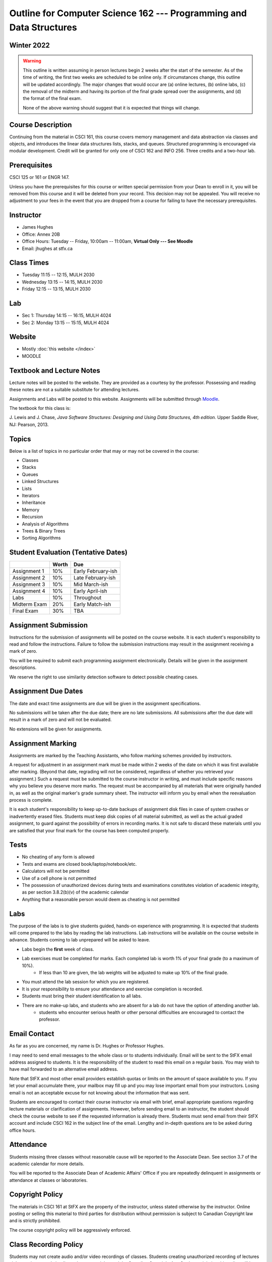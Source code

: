********************************************************************
Outline for Computer Science 162 --- Programming and Data Structures
********************************************************************



Winter 2022
===========

.. warning::
    This outline is written assuming in person lectures begin 2 weeks after the start of the semester. As of the time
    of writing, the first two weeks are scheduled to be online only. If circumstances change, this outline will be 
    updated accordingly. The major changes that would occur are (a) online lectures, (b) online labs, (c) the removal 
    of the midterm and having its portion of the final grade spread over the assignments, and (d) the format of the
    final exam.
    
    None of the above warning should suggest that it is expected that things will change. 



Course Description
==================

Continuing from the material in CSCI 161, this course covers memory management and data abstraction via classes and
objects, and introduces the linear data structures lists, stacks, and queues. Structured programming is encouraged via
modular development. Credit will be granted for only one of CSCI 162 and INFO 256. Three credits and a two-hour lab.



Prerequisites
=============

CSCI 125 or 161 or ENGR 147.

Unless you have the prerequisites for this course or written special permission from your Dean to enroll in it, you
will be removed from this course and it will be deleted from your record. This decision may not be appealed. You will
receive no adjustment to your fees in the event that you are dropped from a course for failing to have the necessary
prerequisites.



Instructor
==========

* James Hughes
* Office: Annex 20B
* Office Hours: Tuesday -- Friday, 10:00am -- 11:00am, **Virtual Only --- See Moodle**
* Email: jhughes at stfx.ca



Class Times
===========

* Tuesday   11:15 -- 12:15, MULH 2030
* Wednesday 13:15 -- 14:15, MULH 2030
* Friday    12:15 -- 13:15, MULH 2030



Lab
===

* Sec 1: Thursday 14:15 -- 16:15, MULH 4024
* Sec 2: Monday   13:15 -- 15:15, MULH 4024



Website
=======

* Mostly :doc:`this website </index>`
* MOODLE



Textbook and Lecture Notes
==========================

Lecture notes will be posted to the website. They are provided as a courtesy by the professor. Possessing and reading
these notes are not a suitable substitute for attending lectures.

Assignments and Labs will be posted to this website. Assignments will be submitted through
`Moodle <https://moodle.stfx.ca/>`_.

The textbook for this class is:

J. Lewis and J. Chase,
*Java Software Structures: Designing and Using Data Structures, 4th edition.*
Upper Saddle River, NJ: Pearson, 2013.



Topics
======

Below is a list of topics in no particular order that may or may not be covered in the course:

* Classes
* Stacks
* Queues
* Linked Structures
* Lists
* Iterators
* Inheritance
* Memory
* Recursion
* Analysis of Algorithms
* Trees & Binary Trees
* Sorting Algorithms



Student Evaluation (Tentative Dates)
====================================

+------------------------+------------+---------------------+
|                        | Worth      | Due                 |
+========================+============+=====================+
| Assignment 1           | 10%        | Early February-ish  |
+------------------------+------------+---------------------+
| Assignment 2           | 10%        | Late February-ish   |
+------------------------+------------+---------------------+
| Assignment 3           | 10%        | Mid March-ish       |
+------------------------+------------+---------------------+
| Assignment 4           | 10%        | Early April-ish     |
+------------------------+------------+---------------------+
| Labs                   | 10%        | Throughout          |
+------------------------+------------+---------------------+
| Midterm Exam           | 20%        | Early Match-ish     |
+------------------------+------------+---------------------+
| Final Exam             | 30%        | TBA                 |
+------------------------+------------+---------------------+



Assignment Submission
=====================

Instructions for the submission of assignments will be posted on the course website. It is each student's
responsibility to read and follow the instructions. Failure to follow the submission instructions may result in the
assignment receiving a mark of zero.

You will be required to submit each programming assignment electronically. Details will be given in the assignment
descriptions.

We reserve the right to use similarity detection software to detect possible cheating cases.



Assignment Due Dates
====================

The date and exact time assignments are due will be given in the assignment specifications.

No submissions will be taken after the due date; there are no late submissions. All submissions after the due
date will result in a mark of zero and will not be evaluated.

No extensions will be given for assignments.



Assignment Marking
==================

Assignments are marked by the Teaching Assistants, who follow marking schemes provided by instructors.

A request for adjustment in an assignment mark must be made within 2 weeks of the date on which it was first available
after marking. (Beyond that date, regrading will not be considered, regardless of whether you retrieved your
assignment.) Such a request must be submitted to the course instructor in writing, and must include specific reasons why
you believe you deserve more marks. The request must be accompanied by all materials that were originally handed in, as
well as the original marker's grade summary sheet. The instructor will inform you by email when the reevaluation process
is complete.

It is each student's responsibility to keep up-to-date backups of assignment disk files in case of system crashes or
inadvertently erased files. Students must keep disk copies of all material submitted, as well as the actual graded
assignment, to guard against the possibility of errors in recording marks. It is not safe to discard these materials
until you are satisfied that your final mark for the course has been computed properly.



Tests
=====

* No cheating of any form is allowed
* Tests and exams are closed book/laptop/notebook/etc.
* Calculators will not be permitted
* Use of a cell phone is not permitted
* The possession of unauthorized devices during tests and examinations constitutes violation of academic integrity, as per section 3.8.2(b)(v) of the academic calendar
* Anything that a reasonable person would deem as cheating is not permitted



Labs
====

The purpose of the labs is to give students guided, hands-on experience with programming. It is expected that students
will come prepared to the labs by reading the lab instructions. Lab instructions will be available on the course website
in advance. Students coming to lab unprepared will be asked to leave. 

* Labs begin the **first** week of class.
* Lab exercises must be completed for marks. Each completed lab is worth 1% of your final grade (to a maximum of 10%).
    * If less than 10 are given, the lab weights will be adjusted to make up 10% of the final grade.
* You must attend the lab session for which you are registered.
* It is your responsibility to ensure your attendance and exercise completion is recorded.
* Students must bring their student identification to all labs.
* There are no make-up labs, and students who are absent for a lab do not have the option of attending another lab.
    * students who encounter serious health or other personal difficulties are encouraged to contact the professor.



Email Contact
=============

As far as you are concerned, my name is Dr. Hughes or Professor Hughes.

I may need to send email messages to the whole class or to students individually. Email will be sent to the StFX email
address assigned to students. It is the responsibility of the student to read this email on a regular basis. You may
wish to have mail forwarded to an alternative email address.

Note that StFX and most other email providers establish quotas or limits on the amount of space available to you. If you
let your email accumulate there, your mailbox may fill up and you may lose important email from your instructors. Losing
email is not an acceptable excuse for not knowing about the information that was sent.

Students are encouraged to contact their course instructor via email with brief, email appropriate questions regarding
lecture materials or clarification of assignments. However, before sending email to an instructor, the student should
check the course website to see if the requested information is already there. Students must send email from their StFX
account and include CSCI 162 in the subject line of the email. Lengthy and in-depth questions are to be asked during
office hours.



Attendance
==========

Students missing three classes without reasonable cause will be reported to the Associate Dean. See section 3.7 of the
academic calendar for more details.

You will be reported to the Associate Dean of Academic Affairs' Office if you are repeatedly delinquent
in assignments or attendance at classes or laboratories.



Copyright Policy
================

The materials in CSCI 161 at StFX are the property of the instructor, unless stated otherwise by the instructor. Online
posting or selling this material to third parties for distribution without permission is subject to Canadian Copyright
law and is strictly prohibited.

The course copyright policy will be aggressively enforced.


Class Recording Policy
======================

Students may not create audio and/or video recordings of classes. Students creating unauthorized recording of lectures
violate an instructor's intellectual property rights and the Canadian Copyright Act. Students violating this policy will
be subject to disciplinary actions.



Statement of Academic Offenses
===============================

Scholastic offenses are taken seriously and students are directed to read the appropriate policy, specifically, the
definition of what constitutes a Scholastic Offense. See section 3.8 of the academic calendar.

It is your responsibility to understand what academic misconduct is. Ignorance of the rules is not an admissible excuse
for academic misconduct. I will pursue academic offenses fully. I will apply -100% (not 0) as a grade. I will also
advocate for an automatic failure in the course, or expulsion from the university when allowed.



Use of Plagiarism-Checking Software
===================================

All required papers/submissions may be subject to submission for textual similarity review to the commercial plagiarism
detection software under license to the University for the detection of plagiarism. All papers submitted for such
checking will be included as source documents in the reference database for the purpose of detecting plagiarism of
papers subsequently submitted to the system.



Use of Cheating-Analysis Software
=================================

All submitted work may be subject to submission for similarity review by software that will check for unusual
coincidences in answer patterns that may indicate cheating (MOSS).



Tutoring
========

The role of tutoring is to help students understand course material. Tutors should not write assignments, etc. for the
students who hire them.

If you need help though, please just come by my office, or go see the TAs. We're here to help and most office hours are
criminally underused (unless there's an assignment due... then it looks like Main st. at 4:45pm).



Statement on Accommodation of Religious Observances
===================================================

Requests for accommodation of specific religious or spiritual observance must be presented in writing to the instructor
within the fist two weeks of class.



Statement for Students with Disabilities
========================================

Students who have a disability and who require academic accommodations must register with the Centre for Accessible
Learning as early as possible in order to receive accommodations. http://sites.stfx.ca/accessible_learning/

The Tramble Center for Accessible Learning welcomes students with documented permanent disabilities and offers them a
student-centered program of support. Located in Room 108 of the Angus L. MacDonald Library, new and returning students
meet with program staff to discuss options for support. Deadline for registering with the Center is two weeks prior to
the end of classes each semester and 3 Business Days' notice is required for booking all accommodated tests and exams.

To book an appointment please use the following:
* link --- http://stfxcal.mywconline.com
* Phone --- 902 867 5349
* Email --- tramble@stfx.ca



Academic Accommodation for Medical Illness
==========================================

Those unable to attend class, submit an assignment, or write a test, should refer to sections 3.7 and 3.9 of the
academic calendar.



Scent Policy
============

For the benefit of the many students that have a scent sensitivity, my classroom is a no-scent zone; please respect this
policy.



Equity
======

Everyone learns more effectively in a respectful, safe and equitable learning environment, free from discrimination and
harassment. We invite you to work with me to create a classroom space – both real and virtual – that fosters and
promotes values of human dignity, equity, non-discrimination and respect for diversity.

Please feel free to talk with us about your questions or concerns about equity in our classroom or in the STFX community
in general. If we cannot answer your questions or help you address your concerns, we encourage you to talk to the
Chair/Coordinator of the Department/Program or the Human Rights and Equity Advisor. Please note that a Human Rights and
Equity Advisor will soon be appointed. In the meantime, students, faculty, or staff may also contact the Director of
Human Resources at hr@stfx.ca or the Office of the AVP&P.
